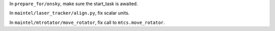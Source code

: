 In ``prepare_for/onsky``, make sure the start_task is awaited.

In ``maintel/laser_tracker/align.py``, fix scalar units.

In ``maintel/mtrotator/move_rotator``, fix call to ``mtcs.move_rotator``.
